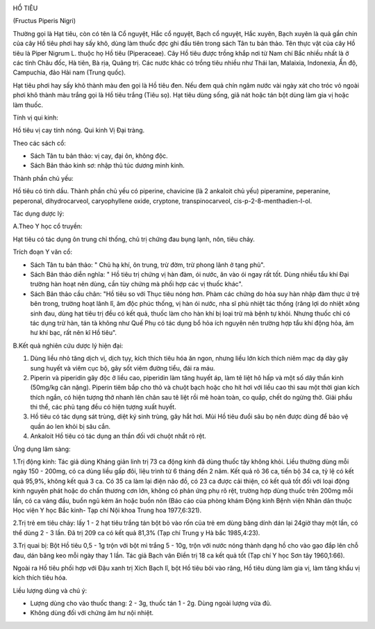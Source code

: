 |image0|

HỔ TIÊU

(Fructus Piperis Nigri)

Thường gọi là Hạt tiêu, còn có tên là Cổ nguyệt, Hắc cổ nguyệt, Bạch cổ
nguyệt, Hắc xuyên, Bạch xuyên là quả gần chín của cây Hồ tiêu phơi hay
sấy khô, dùng làm thuốc đợc ghi đầu tiên trong sách Tân tu bản thảo. Tên
thực vật của cây Hồ tiêu là Piper Nigrum L. thuộc họ Hồ tiêu
(Piperaceae). Cây Hồ tiêu được trồng khắp nơi từ Nam chí Bắc nhiều nhất
là ở các tỉnh Châu đốc, Hà tiên, Bà rịa, Quãng trị. Các nước khác có
trồng tiêu nhiều như Thái lan, Malaixia, Indonexia, Ấn độ, Campuchia,
đảo Hải nam (Trung quốc).

Hạt tiêu phơi hay sấy khô thành màu đen gọi là Hồ tiêu đen. Nếu đem quả
chín ngâm nước vài ngày xát cho tróc vỏ ngoài phơi khô thành màu trắng
gọi là Hồ tiêu trắng (Tiêu sọ). Hạt tiêu dùng sống, giã nát hoặc tán bột
dùng làm gia vị hoặc làm thuốc.

Tính vị qui kinh:

Hồ tiêu vị cay tính nóng. Qui kinh Vị Đại tràng.

Theo các sách cổ:

-  Sách Tân tu bản thảo: vị cay, đại ôn, không độc.
-  Sách Bản thảo kinh sơ: nhập thủ túc dương minh kinh.

Thành phần chủ yếu:

Hồ tiêu có tinh dầu. Thành phần chủ yếu có piperine, chavicine (là 2
ankaloit chủ yếu) piperamine, peperanine, peperonal, dihydrocarveol,
caryophyllene oxide, cryptone, transpinocarveol,
cis-p-2-8-menthadien-I-ol.

Tác dụng dược lý:

A.Theo Y học cổ truyền:

Hạt tiêu có tác dụng ôn trung chỉ thống, chủ trị chứng đau bụng lạnh,
nôn, tiêu chảy.

Trích đoạn Y văn cổ:

-  Sách Tân tu bản thảo: " Chủ hạ khí, ôn trung, trừ đờm, trừ phong lãnh
   ở tạng phủ".
-  Sách Bản thảo diễn nghĩa: " Hồ tiêu trị chứng vị hàn đàm, ói nước, ăn
   vào ói ngay rất tốt. Dùng nhiều tẩu khí Đại trường hàn hoạt nên dùng,
   cần tùy chứng mà phối hợp các vị thuốc khác".
-  Sách Bản thảo cầu chân: "Hồ tiêu so với Thục tiêu nóng hơn. Phàm các
   chứng do hỏa suy hàn nhập đàm thực ứ trệ bên trong, trường hoạt lãnh
   lî, âm độc phúc thống, vị hàn ói nước, nha sĩ phù nhiệt tác thống
   (răng lợi do nhiệt xông sinh đau, dùng hạt tiêu trị đều có kết quả,
   thuốc làm cho hàn khí bị loại trừ mà bệnh tự khỏi. Nhưng thuốc chỉ có
   tác dụng trừ hàn, tán tà không như Quế Phụ có tác dụng bổ hỏa ích
   nguyên nên trường hợp tẩu khí động hỏa, âm hư khí bạc, rất nên kî Hồ
   tiêu".

B.Kết quả nghiên cứu dược lý hiện đại:

#. Dùng liều nhỏ tăng dịch vị, dịch tụy, kích thích tiêu hóa ăn ngon,
   nhưng liều lớn kích thích niêm mạc dạ dày gây sung huyết và viêm cục
   bộ, gây sốt viêm đường tiểu, đái ra máu.
#. Piperin và piperidin gây độc ở liều cao, piperidin làm tăng huyết áp,
   làm tê liệt hô hấp và một số dây thần kinh (50mg/kg cân nặng).
   Piperin tiêm bắp cho thỏ và chuột bạch hoặc cho hít hơi với liều cao
   thì sau một thời gian kích thích ngắn, có hiện tượng thở nhanh lên
   chân sau tê liệt rồi mê hoàn toàn, co quắp, chết do ngừng thở. Giải
   phẩu thi thể, các phủ tạng đều có hiện tượng xuất huyết.
#. Hồ tiêu có tác dụng sát trùng, diệt ký sinh trùng, gây hắt hơi. Mùi
   Hồ tiêu đuổi sâu bọ nên được dùng để bảo vệ quần áo len khỏi bị sâu
   cắn.
#. Ankaloit Hồ tiêu có tác dụng an thần đối với chuột nhắt rõ rệt.

Ứng dụng lâm sàng:

1.Trị động kinh: Tác giả dùng Kháng giản linh trị 73 ca động kinh đã
dùng thuốc tây không khỏi. Liều thường dùng mỗi ngày 150 - 200mg, có ca
dùng liều gấp đôi, liệu trình từ 6 tháng đến 2 năm. Kết quả rõ 36 ca,
tiến bộ 34 ca, tỷ lệ có kết quả 95,9%, không kết quả 3 ca. Có 35 ca làm
lại điện não đồ, có 23 ca được cải thiện, có kết quả tốt đối với loại
động kinh nguyên phát hoặc do chấn thương cơn lớn, không có phản ứng phụ
rõ rệt, trường hợp dùng thuốc trên 200mg mỗi lần, có ca váng đầu, buồn
ngủ kém ăn hoặc buồn nôn (Báo cáo của phòng khám Động kinh Bệnh viện
Nhân dân thuộc Học viện Y học Bắc kinh- Tạp chí Nội khoa Trung hoa
1977,6:321).

2.Trị trẻ em tiêu chảy: lấy 1 - 2 hạt tiêu trắng tán bột bỏ vào rốn của
trẻ em dùng băng dính dán lại 24giờ thay một lần, có thể dùng 2 - 3 lần.
Đã trị 209 ca có kết quả 81,3% (Tạp chí Trung y Hà bắc 1985,4:23).

3.Trị quai bị: Bột Hồ tiêu 0,5 - 1g trộn với bột mì trắng 5 - 10g, trộn
với nước nóng thành dạng hồ cho vào gạo đắp lên chỗ đau, dán băng keo
mỗi ngày thay 1 lần. Tác giả Bạch vân Điền trị 18 ca kết quả tốt (Tạp
chí Y học Sơn tây 1960,1:66).

Ngoài ra Hồ tiêu phối hợp với Đậu xanh trị Xích Bạch lî, bột Hồ tiêu bôi
vào răng, Hồ tiêu dùng làm gia vị, làm tăng khẩu vị kích thích tiêu hóa.

Liều lượng dùng và chú ý:

-  Lượng dùng cho vào thuốc thang: 2 - 3g, thuốc tán 1 - 2g. Dùng ngoài
   lượng vừa đủ.
-  Không dùng đối với chứng âm hư nội nhiệt.

 

.. |image0| image:: HOTIEU.JPG
   :width: 50px
   :height: 50px
   :target: HOTIEU_.htm

